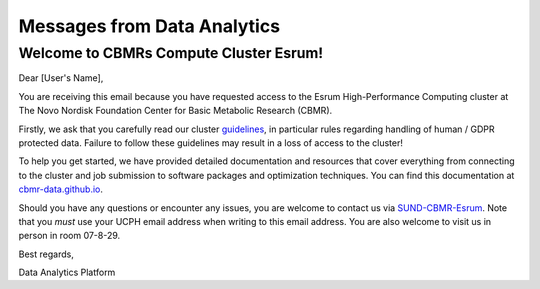 .. _p_outreach_messages:

##############################
 Messages from Data Analytics
##############################

*****************************************
 Welcome to CBMRs Compute Cluster Esrum!
*****************************************

Dear [User's Name],

You are receiving this email because you have requested access to the
Esrum High-Performance Computing cluster at The Novo Nordisk Foundation
Center for Basic Metabolic Research (CBMR).

Firstly, we ask that you carefully read our cluster `guidelines
<https://cbmr-data.github.io/esrum/guidelines.html>`_, in particular
rules regarding handling of human / GDPR protected data. Failure to
follow these guidelines may result in a loss of access to the cluster!

To help you get started, we have provided detailed documentation and
resources that cover everything from connecting to the cluster and job
submission to software packages and optimization techniques. You can
find this documentation at `cbmr-data.github.io
<https://cbmr-data.github.io/>`_.

Should you have any questions or encounter any issues, you are welcome
to contact us via `SUND-CBMR-Esrum <mailto:cbmr-esrum@sund.ku.dk.dk>`_.
Note that you *must* use your UCPH email address when writing to this
email address. You are also welcome to visit us in person in room
07-8-29.

Best regards,

Data Analytics Platform
